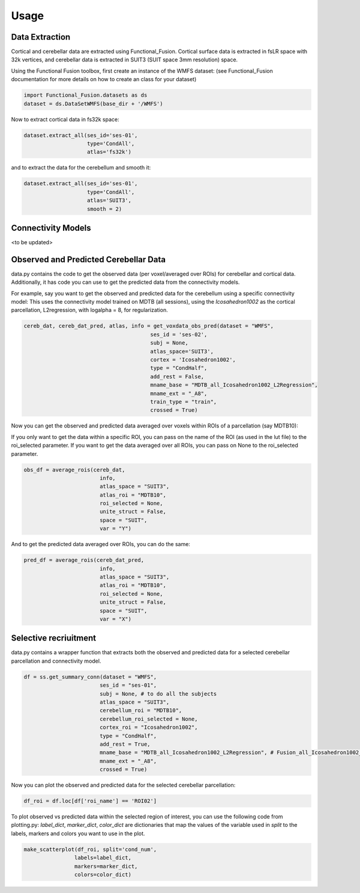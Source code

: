 Usage
=====

Data Extraction
---------------
Cortical and cerebellar data are extracted using Functional_Fusion. 
Cortical surface data is extracted in fsLR space with 32k vertices, and cerebellar data is extracted in SUIT3 (SUIT space 3mm resolution) space.

Using the Functional Fusion toolbox, first create an instance of the WMFS dataset: (see Functional_Fusion documentation for more details on how to create an class for your dataset)

.. code-block:: python
    
    import Functional_Fusion.datasets as ds
    dataset = ds.DataSetWMFS(base_dir + '/WMFS')

Now to extract cortical data in fs32k space:

.. code-block:: python

    dataset.extract_all(ses_id='ses-01',
                        type='CondAll',
                        atlas='fs32k')


and to extract the data for the cerebellum and smooth it:


.. code-block:: python

    dataset.extract_all(ses_id='ses-01',
                        type='CondAll',
                        atlas='SUIT3', 
                        smooth = 2)

Connectivity Models
-------------------

<to be updated>


Observed and Predicted Cerebellar Data
-------------------------------------- 

data.py contains the code to get the observed data (per voxel/averaged over ROIs) for cerebellar and cortical data. 
Additionally, it has code you can use to get the predicted data from the connectivity models.


For example, say you want to get the observed and predicted data for the cerebellum using a specific connectivity model:
This uses the connectivity model trained on MDTB (all sessions), using the *Icosahedron1002* as the cortical parcellation, 
L2regression, with logalpha = 8, for regularization. 

.. code-block:: python

    cereb_dat, cereb_dat_pred, atlas, info = get_voxdata_obs_pred(dataset = "WMFS",
                                            ses_id = 'ses-02',
                                            subj = None,
                                            atlas_space='SUIT3',
                                            cortex = 'Icosahedron1002',
                                            type = "CondHalf",
                                            add_rest = False,
                                            mname_base = "MDTB_all_Icosahedron1002_L2Regression",
                                            mname_ext = "_A8",
                                            train_type = "train",
                                            crossed = True)


Now you can get the observed and predicted data averaged over voxels within ROIs of a parcellation (say MDTB10):


If you only want to get the data within a specific ROI, you can pass on the name of the ROI (as used in the lut file)
to the roi_selected parameter. If you want to get the data averaged over all ROIs, you can pass on None to the roi_selected parameter.

.. code-block:: python

    obs_df = average_rois(cereb_dat,
                            info,
                            atlas_space = "SUIT3",
                            atlas_roi = "MDTB10",
                            roi_selected = None,
                            unite_struct = False,
                            space = "SUIT", 
                            var = "Y")

And to get the predicted data averaged over ROIs, you can do the same:

.. code-block:: python

    pred_df = average_rois(cereb_dat_pred,
                            info,
                            atlas_space = "SUIT3",
                            atlas_roi = "MDTB10",
                            roi_selected = None,
                            unite_struct = False,
                            space = "SUIT", 
                            var = "X")


Selective recriuitment
----------------------

data.py contains a wrapper function that extracts both the observed and predicted data for a selected cerebellar parcellation and connectivity model.

.. code-block:: python

    df = ss.get_summary_conn(dataset = "WMFS",
                            ses_id = "ses-01",
                            subj = None, # to do all the subjects
                            atlas_space = "SUIT3",
                            cerebellum_roi = "MDTB10",
                            cerebellum_roi_selected = None,
                            cortex_roi = "Icosahedron1002",
                            type = "CondHalf",
                            add_rest = True,
                            mname_base = "MDTB_all_Icosahedron1002_L2Regression", # Fusion_all_Icosahedron1002_L2Regression_05_avg
                            mname_ext = "_A8",
                            crossed = True)


Now you can plot the observed and predicted data for the selected cerebellar parcellation:

.. code-block:: python

    df_roi = df.loc[df['roi_name'] == 'ROI02']


To plot observed vs predicted data within the selected region of interest, you can use the following code from plotting.py:
*label_dict*, *marker_dict*, *color_dict* are dictionaries that map the values of the variable used in *split* to the labels, markers and colors you want to use in the plot.


.. code-block:: python

    make_scatterplot(df_roi, split='cond_num',
                    labels=label_dict,
                    markers=marker_dict,
                    colors=color_dict)


